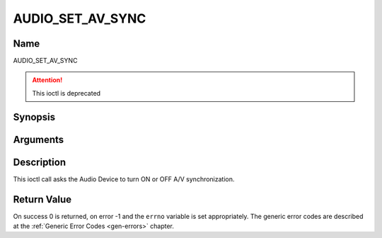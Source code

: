 .. SPDX-License-Identifier: GFDL-1.1-no-invariants-or-later

.. _AUDIO_SET_AV_SYNC:

=================
AUDIO_SET_AV_SYNC
=================

Name
----

AUDIO_SET_AV_SYNC

.. attention:: This ioctl is deprecated

Synopsis
--------

.. c:function:: int  ioctl(int fd, AUDIO_SET_AV_SYNC, boolean state)
    :name: AUDIO_SET_AV_SYNC


Arguments
---------

.. flat-table::
    :header-rows:  0
    :stub-columns: 0


    -

       -  int fd

       -  File descriptor returned by a previous call to open().

    -

       -  boolean state

       -  Tells the Digital TV subsystem if A/V synchronization shall be ON or OFF.

          TRUE: AV-sync ON

          FALSE: AV-sync OFF


Description
-----------

This ioctl call asks the Audio Device to turn ON or OFF A/V
synchronization.


Return Value
------------

On success 0 is returned, on error -1 and the ``errno`` variable is set
appropriately. The generic error codes are described at the
:ref:`Generic Error Codes <gen-errors>` chapter.
